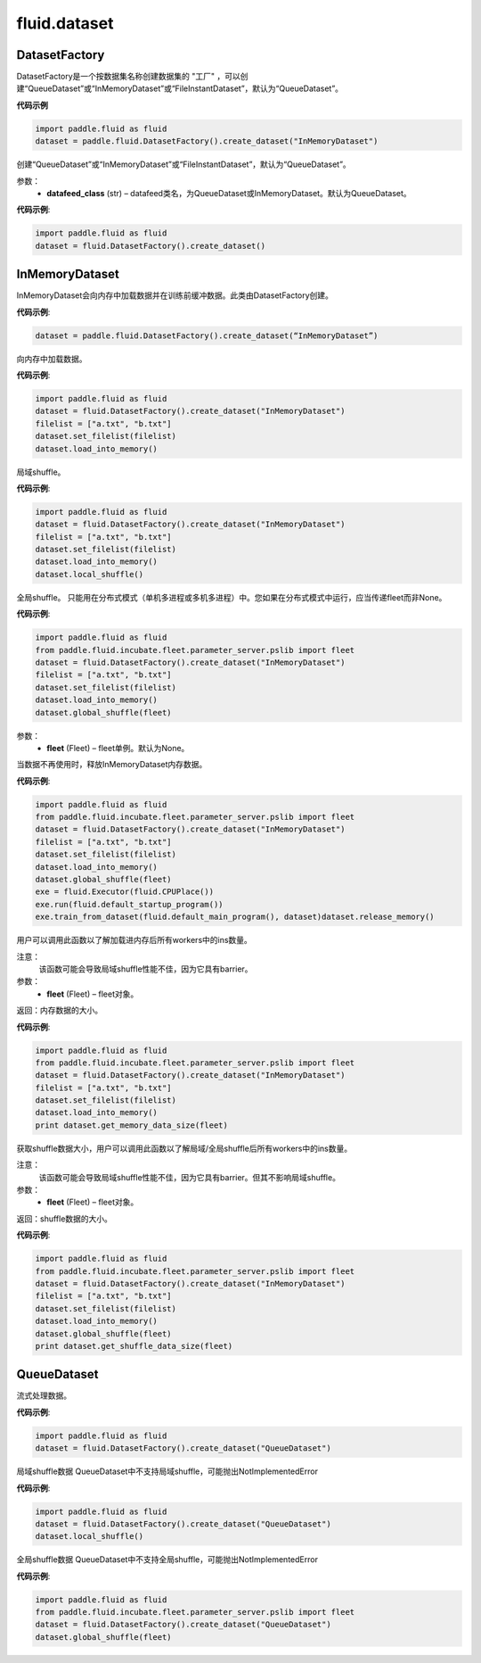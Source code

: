 #################
 fluid.dataset
#################






.. _cn_api_fluid_dataset_DatasetFactory:

DatasetFactory
-------------------------------

.. py:class:: paddle.fluid.dataset.DatasetFactory

DatasetFactory是一个按数据集名称创建数据集的 "工厂" ，可以创建“QueueDataset”或“InMemoryDataset”或“FileInstantDataset”，默认为“QueueDataset”。

**代码示例**

.. code-block:: python

    import paddle.fluid as fluid
    dataset = paddle.fluid.DatasetFactory().create_dataset("InMemoryDataset")

.. py:method:: create_dataset(datafeed_class='QueueDataset')

创建“QueueDataset”或“InMemoryDataset”或“FileInstantDataset”，默认为“QueueDataset”。

参数：
    - **datafeed_class** (str) – datafeed类名，为QueueDataset或InMemoryDataset。默认为QueueDataset。

**代码示例**:

.. code-block:: python

	import paddle.fluid as fluid
	dataset = fluid.DatasetFactory().create_dataset()



.. _cn_api_fluid_dataset_InMemoryDataset:

InMemoryDataset
-------------------------------

.. py:class:: paddle.fluid.dataset.InMemoryDataset

InMemoryDataset会向内存中加载数据并在训练前缓冲数据。此类由DatasetFactory创建。

**代码示例**:

.. code-block:: python

	dataset = paddle.fluid.DatasetFactory().create_dataset(“InMemoryDataset”)


.. py:method:: load_into_memory()

向内存中加载数据。

**代码示例**:

.. code-block:: python

	import paddle.fluid as fluid
	dataset = fluid.DatasetFactory().create_dataset("InMemoryDataset")
	filelist = ["a.txt", "b.txt"]
	dataset.set_filelist(filelist)
	dataset.load_into_memory()


.. py:method:: local_shuffle()

局域shuffle。

**代码示例**:

.. code-block:: python

	import paddle.fluid as fluid
	dataset = fluid.DatasetFactory().create_dataset("InMemoryDataset")
	filelist = ["a.txt", "b.txt"]
	dataset.set_filelist(filelist)
	dataset.load_into_memory()
	dataset.local_shuffle()


.. py:method:: global_shuffle(fleet=None)

全局shuffle。
只能用在分布式模式（单机多进程或多机多进程）中。您如果在分布式模式中运行，应当传递fleet而非None。

**代码示例**:

.. code-block:: python

	import paddle.fluid as fluid
	from paddle.fluid.incubate.fleet.parameter_server.pslib import fleet
	dataset = fluid.DatasetFactory().create_dataset("InMemoryDataset")
	filelist = ["a.txt", "b.txt"]
	dataset.set_filelist(filelist)
	dataset.load_into_memory()
	dataset.global_shuffle(fleet)

参数：
    - **fleet** (Fleet) – fleet单例。默认为None。


.. py:method:: release_memory()

当数据不再使用时，释放InMemoryDataset内存数据。

**代码示例**:

.. code-block:: python

	import paddle.fluid as fluid
	from paddle.fluid.incubate.fleet.parameter_server.pslib import fleet
	dataset = fluid.DatasetFactory().create_dataset("InMemoryDataset")
	filelist = ["a.txt", "b.txt"]
	dataset.set_filelist(filelist)
	dataset.load_into_memory()
	dataset.global_shuffle(fleet)
	exe = fluid.Executor(fluid.CPUPlace())
	exe.run(fluid.default_startup_program())
	exe.train_from_dataset(fluid.default_main_program(), dataset)dataset.release_memory()


.. py:method:: get_memory_data_size(fleet=None)

用户可以调用此函数以了解加载进内存后所有workers中的ins数量。

注意：
    该函数可能会导致局域shuffle性能不佳，因为它具有barrier。

参数：
    - **fleet** (Fleet) – fleet对象。

返回：内存数据的大小。

**代码示例**:

.. code-block:: python

	import paddle.fluid as fluid
	from paddle.fluid.incubate.fleet.parameter_server.pslib import fleet
	dataset = fluid.DatasetFactory().create_dataset("InMemoryDataset")
	filelist = ["a.txt", "b.txt"]
	dataset.set_filelist(filelist)
	dataset.load_into_memory()
	print dataset.get_memory_data_size(fleet)


.. py:method:: get_shuffle_data_size(fleet=None)

获取shuffle数据大小，用户可以调用此函数以了解局域/全局shuffle后所有workers中的ins数量。

注意：
    该函数可能会导致局域shuffle性能不佳，因为它具有barrier。但其不影响局域shuffle。

参数：
    - **fleet** (Fleet) – fleet对象。

返回：shuffle数据的大小。

**代码示例**:

.. code-block:: python

	import paddle.fluid as fluid
	from paddle.fluid.incubate.fleet.parameter_server.pslib import fleet
	dataset = fluid.DatasetFactory().create_dataset("InMemoryDataset")
	filelist = ["a.txt", "b.txt"]
	dataset.set_filelist(filelist)
	dataset.load_into_memory()
	dataset.global_shuffle(fleet)
	print dataset.get_shuffle_data_size(fleet)




.. _cn_api_fluid_dataset_QueueDataset:

QueueDataset
-------------------------------

.. py:class:: paddle.fluid.dataset.QueueDataset

流式处理数据。

**代码示例**:

.. code-block:: python

	import paddle.fluid as fluid
	dataset = fluid.DatasetFactory().create_dataset("QueueDataset")



.. py:method:: local_shuffle()

局域shuffle数据
QueueDataset中不支持局域shuffle，可能抛出NotImplementedError

**代码示例**:

.. code-block:: python

	import paddle.fluid as fluid
	dataset = fluid.DatasetFactory().create_dataset("QueueDataset")
	dataset.local_shuffle()



.. py:method:: global_shuffle(fleet=None)

全局shuffle数据
QueueDataset中不支持全局shuffle，可能抛出NotImplementedError

**代码示例**:

.. code-block:: python

	import paddle.fluid as fluid
	from paddle.fluid.incubate.fleet.parameter_server.pslib import fleet
	dataset = fluid.DatasetFactory().create_dataset("QueueDataset")
	dataset.global_shuffle(fleet)

